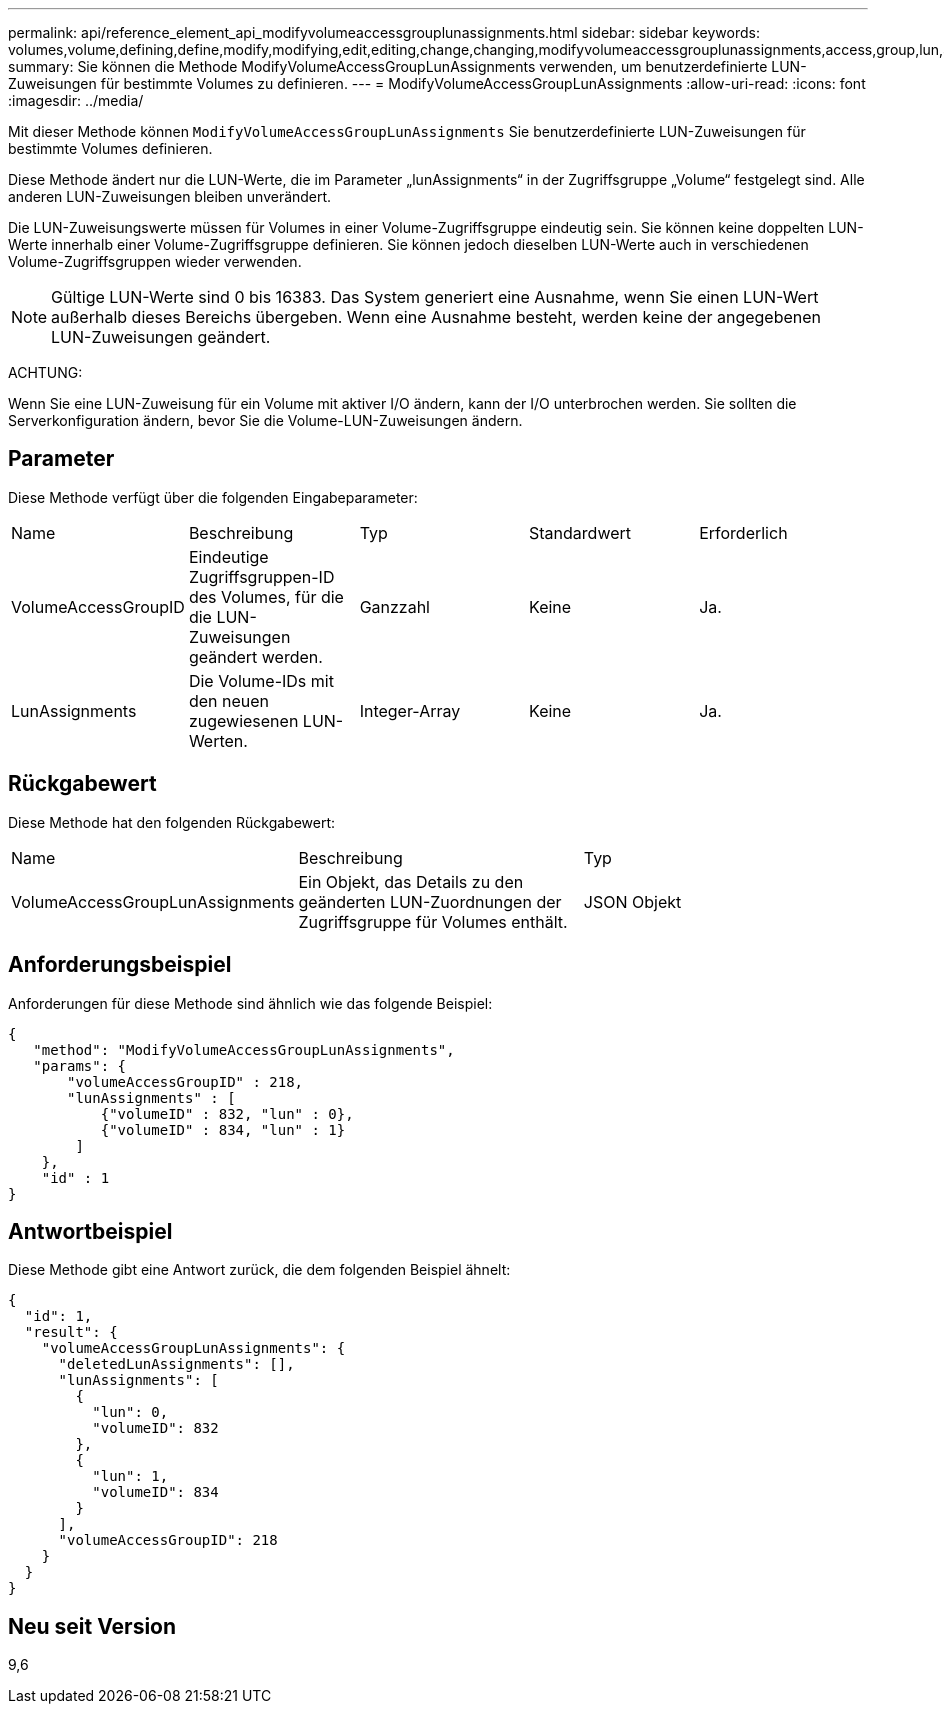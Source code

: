 ---
permalink: api/reference_element_api_modifyvolumeaccessgrouplunassignments.html 
sidebar: sidebar 
keywords: volumes,volume,defining,define,modify,modifying,edit,editing,change,changing,modifyvolumeaccessgrouplunassignments,access,group,lun,assignment 
summary: Sie können die Methode ModifyVolumeAccessGroupLunAssignments verwenden, um benutzerdefinierte LUN-Zuweisungen für bestimmte Volumes zu definieren. 
---
= ModifyVolumeAccessGroupLunAssignments
:allow-uri-read: 
:icons: font
:imagesdir: ../media/


[role="lead"]
Mit dieser Methode können `ModifyVolumeAccessGroupLunAssignments` Sie benutzerdefinierte LUN-Zuweisungen für bestimmte Volumes definieren.

Diese Methode ändert nur die LUN-Werte, die im Parameter „lunAssignments“ in der Zugriffsgruppe „Volume“ festgelegt sind. Alle anderen LUN-Zuweisungen bleiben unverändert.

Die LUN-Zuweisungswerte müssen für Volumes in einer Volume-Zugriffsgruppe eindeutig sein. Sie können keine doppelten LUN-Werte innerhalb einer Volume-Zugriffsgruppe definieren. Sie können jedoch dieselben LUN-Werte auch in verschiedenen Volume-Zugriffsgruppen wieder verwenden.


NOTE: Gültige LUN-Werte sind 0 bis 16383. Das System generiert eine Ausnahme, wenn Sie einen LUN-Wert außerhalb dieses Bereichs übergeben. Wenn eine Ausnahme besteht, werden keine der angegebenen LUN-Zuweisungen geändert.

ACHTUNG:

Wenn Sie eine LUN-Zuweisung für ein Volume mit aktiver I/O ändern, kann der I/O unterbrochen werden. Sie sollten die Serverkonfiguration ändern, bevor Sie die Volume-LUN-Zuweisungen ändern.



== Parameter

Diese Methode verfügt über die folgenden Eingabeparameter:

|===


| Name | Beschreibung | Typ | Standardwert | Erforderlich 


 a| 
VolumeAccessGroupID
 a| 
Eindeutige Zugriffsgruppen-ID des Volumes, für die die LUN-Zuweisungen geändert werden.
 a| 
Ganzzahl
 a| 
Keine
 a| 
Ja.



 a| 
LunAssignments
 a| 
Die Volume-IDs mit den neuen zugewiesenen LUN-Werten.
 a| 
Integer-Array
 a| 
Keine
 a| 
Ja.

|===


== Rückgabewert

Diese Methode hat den folgenden Rückgabewert:

|===


| Name | Beschreibung | Typ 


 a| 
VolumeAccessGroupLunAssignments
 a| 
Ein Objekt, das Details zu den geänderten LUN-Zuordnungen der Zugriffsgruppe für Volumes enthält.
 a| 
JSON Objekt

|===


== Anforderungsbeispiel

Anforderungen für diese Methode sind ähnlich wie das folgende Beispiel:

[listing]
----
{
   "method": "ModifyVolumeAccessGroupLunAssignments",
   "params": {
       "volumeAccessGroupID" : 218,
       "lunAssignments" : [
           {"volumeID" : 832, "lun" : 0},
           {"volumeID" : 834, "lun" : 1}
        ]
    },
    "id" : 1
}
----


== Antwortbeispiel

Diese Methode gibt eine Antwort zurück, die dem folgenden Beispiel ähnelt:

[listing]
----
{
  "id": 1,
  "result": {
    "volumeAccessGroupLunAssignments": {
      "deletedLunAssignments": [],
      "lunAssignments": [
        {
          "lun": 0,
          "volumeID": 832
        },
        {
          "lun": 1,
          "volumeID": 834
        }
      ],
      "volumeAccessGroupID": 218
    }
  }
}
----


== Neu seit Version

9,6
